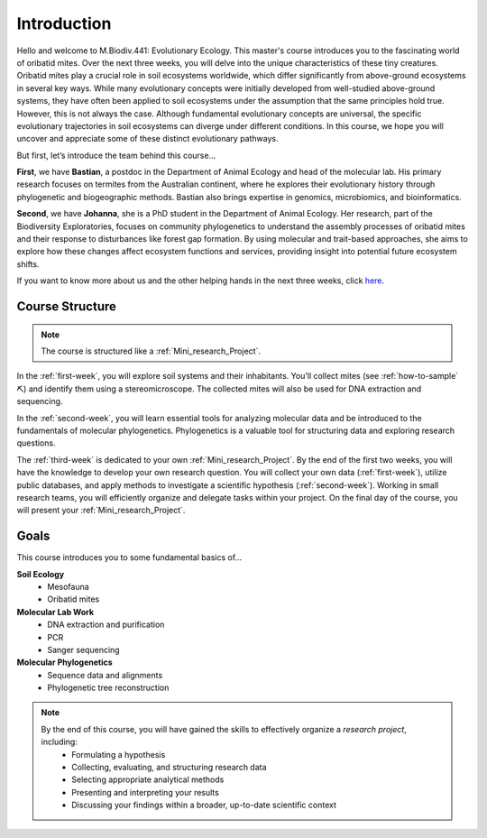 Introduction
============

Hello and welcome to M.Biodiv.441: Evolutionary Ecology. This master's course introduces you to the fascinating world of oribatid mites. Over the next three weeks, you will delve into the unique characteristics of these tiny creatures. Oribatid mites play a crucial role in soil ecosystems worldwide, which differ significantly from above-ground ecosystems in several key ways. While many evolutionary concepts were initially developed from well-studied above-ground systems, they have often been applied to soil ecosystems under the assumption that the same principles hold true. However, this is not always the case. Although fundamental evolutionary concepts are universal, the specific evolutionary trajectories in soil ecosystems can diverge under different conditions. In this course, we hope you will uncover and appreciate some of these distinct evolutionary pathways.

But first, let’s introduce the team behind this course...

**First**, we have **Bastian**, a postdoc in the Department of Animal Ecology and head of the molecular lab. His primary research focuses on termites from the Australian continent, where he explores their evolutionary history through phylogenetic and biogeographic methods. Bastian also brings expertise in genomics, microbiomics, and bioinformatics.

**Second**, we have **Johanna**, she is a PhD student in the Department of Animal Ecology. Her research, part of the Biodiversity Exploratories, focuses on community phylogenetics to understand the assembly processes of oribatid mites and their response to disturbances like forest gap formation. By using molecular and trait-based approaches, she aims to explore how these changes affect ecosystem functions and services, providing insight into potential future ecosystem shifts. 

If you want to know more about us and the other helping hands in the next three weeks, click `here <https://www.uni-goettingen.de/de/mitarbeiter/107729.html>`_.

Course Structure
----------------

.. note::
  The course is structured like a :ref:`Mini_research_Project`.

In the :ref:`first-week`, you will explore soil systems and their inhabitants. You’ll collect mites (see :ref:`how-to-sample` ⛏) and identify them using a stereomicroscope. The collected mites will also be used for DNA extraction and sequencing.

In the :ref:`second-week`, you will learn essential tools for analyzing molecular data and be introduced to the fundamentals of molecular phylogenetics. Phylogenetics is a valuable tool for structuring data and exploring research questions.

The :ref:`third-week` is dedicated to your own :ref:`Mini_research_Project`. By the end of the first two weeks, you will have the knowledge to develop your own research question. You will collect your own data (:ref:`first-week`), utilize public databases, and apply methods to investigate a scientific hypothesis (:ref:`second-week`). Working in small research teams, you will efficiently organize and delegate tasks within your project. On the final day of the course, you will present your :ref:`Mini_research_Project`.

Goals
-----

This course introduces you to some fundamental basics of...

**Soil Ecology**
  - Mesofauna
  - Oribatid mites
**Molecular Lab Work**
  - DNA extraction and purification
  - PCR
  - Sanger sequencing
**Molecular Phylogenetics**
  - Sequence data and alignments
  - Phylogenetic tree reconstruction 

.. note::
  By the end of this course, you will have gained the skills to effectively organize a *research project*, including:
    - Formulating a hypothesis
    - Collecting, evaluating, and structuring research data
    - Selecting appropriate analytical methods
    - Presenting and interpreting your results
    - Discussing your findings within a broader, up-to-date scientific context

